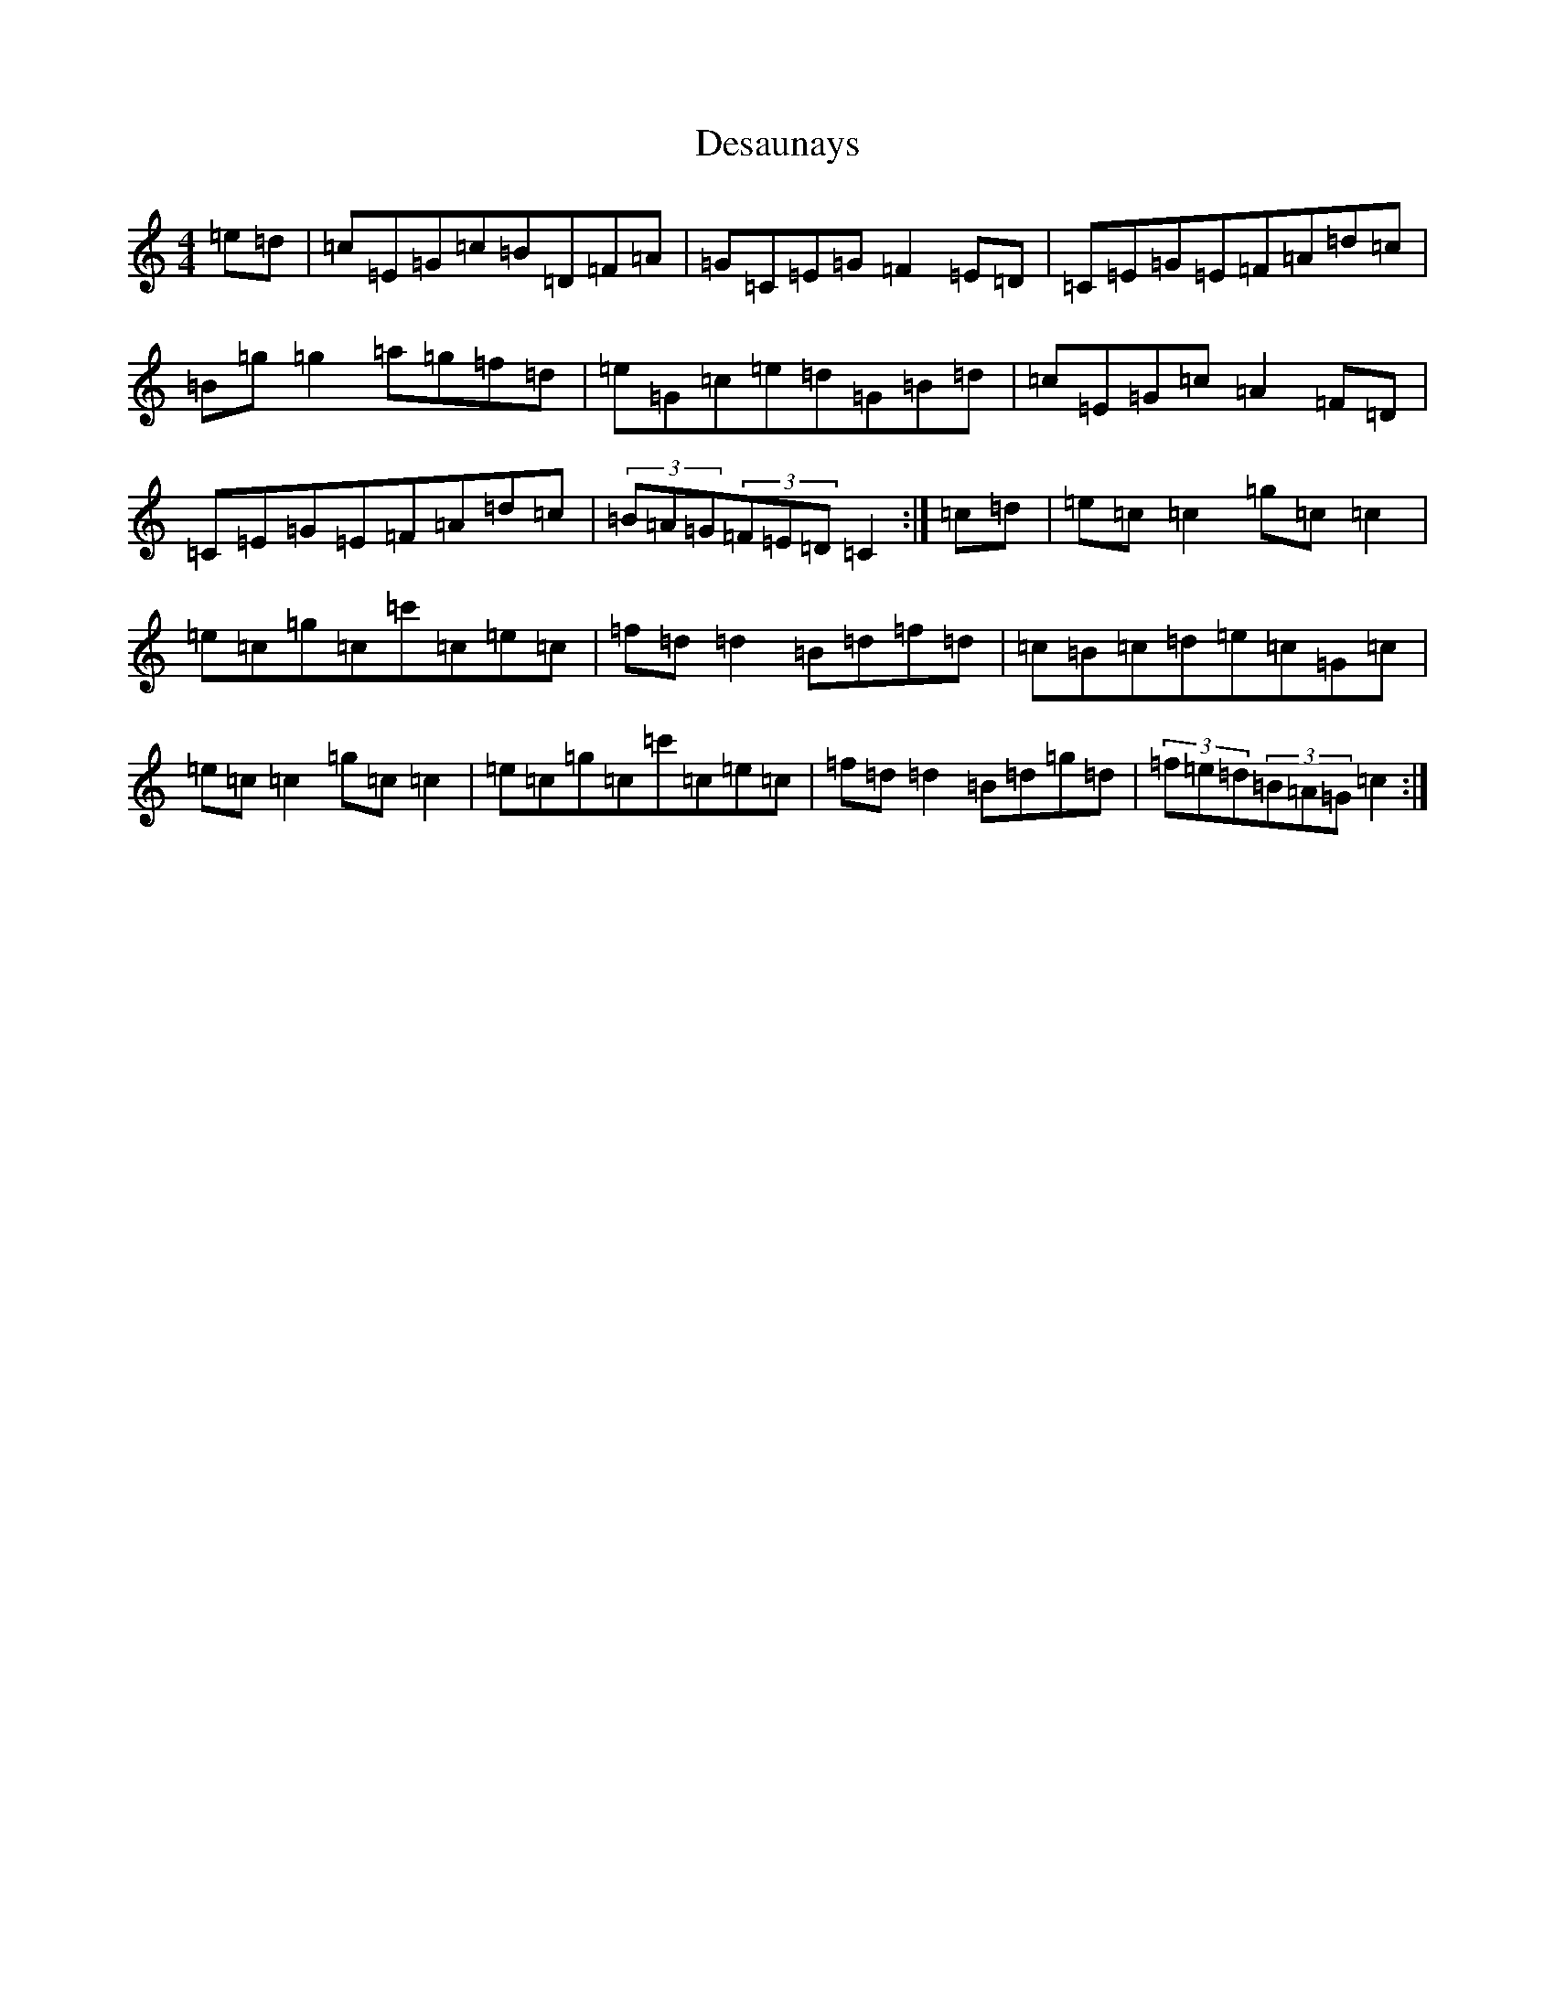 X: 5126
T: Desaunays
S: https://thesession.org/tunes/5390#setting5390
R: hornpipe
M:4/4
L:1/8
K: C Major
=e=d|=c=E=G=c=B=D=F=A|=G=C=E=G=F2=E=D|=C=E=G=E=F=A=d=c|=B=g=g2=a=g=f=d|=e=G=c=e=d=G=B=d|=c=E=G=c=A2=F=D|=C=E=G=E=F=A=d=c|(3=B=A=G(3=F=E=D=C2:|=c=d|=e=c=c2=g=c=c2|=e=c=g=c=c'=c=e=c|=f=d=d2=B=d=f=d|=c=B=c=d=e=c=G=c|=e=c=c2=g=c=c2|=e=c=g=c=c'=c=e=c|=f=d=d2=B=d=g=d|(3=f=e=d(3=B=A=G=c2:|